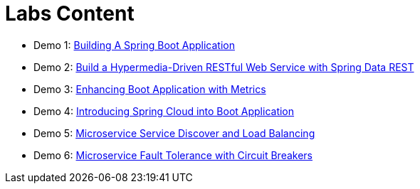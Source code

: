 = Labs Content

 * Demo 1: link:demos/demo01[Building A Spring Boot Application]
 * Demo 2: link:demos/demo02[Build a Hypermedia-Driven RESTful Web Service with Spring Data REST]
 * Demo 3: link:demos/demo03[Enhancing Boot Application with Metrics]
 * Demo 4: link:demos/demo04[Introducing Spring Cloud into Boot Application]
 * Demo 5: link:demos/demo05[Microservice Service Discover and Load Balancing]
 * Demo 6: link:demos/demo06[Microservice Fault Tolerance with Circuit Breakers]
